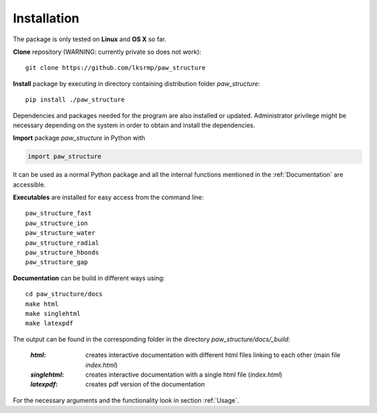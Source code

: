 .. _Installation:

Installation
============

The package is only tested on **Linux** and **OS X** so far.

**Clone** repository (WARNING: currently private so does not work)::

    git clone https://github.com/lksrmp/paw_structure

**Install** package by executing in directory containing distribution folder *paw\_structure*::

    pip install ./paw_structure
    
Dependencies and packages needed for the program are also installed or updated. Administrator privilege might be necessary depending on the system in order to obtain and install the dependencies.

**Import** package *paw\_structure* in Python with

.. code-block::

    import paw_structure
    
It can be used as a normal Python package and all the internal functions mentioned in the :ref:`Documentation` are accessible.
    
**Executables** are installed for easy access from the command line::

    paw_structure_fast
    paw_structure_ion
    paw_structure_water
    paw_structure_radial
    paw_structure_hbonds
    paw_structure_gap
    
**Documentation** can be build in different ways using::

    cd paw_structure/docs
    make html
    make singlehtml
    make latexpdf
    
The output can be found in the corresponding folder in the directory *paw\_structure/docs/\_build*:

    :*html*: creates interactive documentation with different html files linking to each other (main file *index.html*)
    
    :*singlehtml*: creates interactive documentation with a single html file (*index.html*)
    
    :*latexpdf*: creates pdf version of the documentation
    
For the necessary arguments and the functionality look in section :ref:`Usage`.
    


